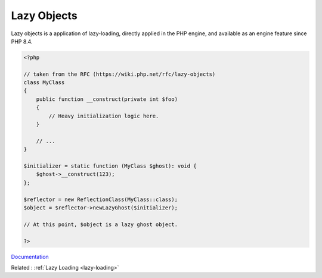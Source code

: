 .. _lazy-objects:
.. meta::
	:description:
		Lazy Objects: Lazy objects is a application of lazy-loading, directly applied in the PHP engine, and available as an engine feature since PHP 8.
	:twitter:card: summary_large_image
	:twitter:site: @exakat
	:twitter:title: Lazy Objects
	:twitter:description: Lazy Objects: Lazy objects is a application of lazy-loading, directly applied in the PHP engine, and available as an engine feature since PHP 8
	:twitter:creator: @exakat
	:og:title: Lazy Objects
	:og:type: article
	:og:description: Lazy objects is a application of lazy-loading, directly applied in the PHP engine, and available as an engine feature since PHP 8
	:og:url: https://php-dictionary.readthedocs.io/en/latest/dictionary/lazy-objects.ini.html
	:og:locale: en


Lazy Objects
------------

Lazy objects is a application of lazy-loading, directly applied in the PHP engine, and available as an engine feature since PHP 8.4.

.. code-block:: php
   
   <?php
   
   // taken from the RFC (https://wiki.php.net/rfc/lazy-objects)
   class MyClass
   {
       public function __construct(private int $foo)
       {
           // Heavy initialization logic here.
       }
    
       // ...
   }
    
   $initializer = static function (MyClass $ghost): void {
       $ghost->__construct(123);
   };
    
   $reflector = new ReflectionClass(MyClass::class);
   $object = $reflector->newLazyGhost($initializer);
    
   // At this point, $object is a lazy ghost object.
   
   ?>


`Documentation <https://wiki.php.net/rfc/lazy-objects>`__

Related : :ref:`Lazy Loading <lazy-loading>`
